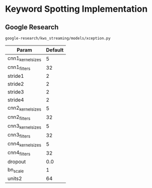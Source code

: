 * Keyword Spotting Implementation
** Google Research

=google-research/kws_streaming/models/xception.py=

| Param             | Default |
|-------------------+---------|
| cnn1_kernel_sizes |       5 |
| cnn1_filters      |      32 |
| stride1           |       2 |
| stride2           |       2 |
| stride3           |       2 |
| stride4           |       2 |
| cnn2_kernel_sizes |       5 |
| cnn2_filters      |      32 |
| cnn3_kernel_sizes |       5 |
| cnn3_filters      |      32 |
| cnn4_kernel_sizes |       5 |
| cnn4_filters      |      32 |
| dropout           |     0.0 |
| bn_scale          |       1 |
| units2            |      64 |
